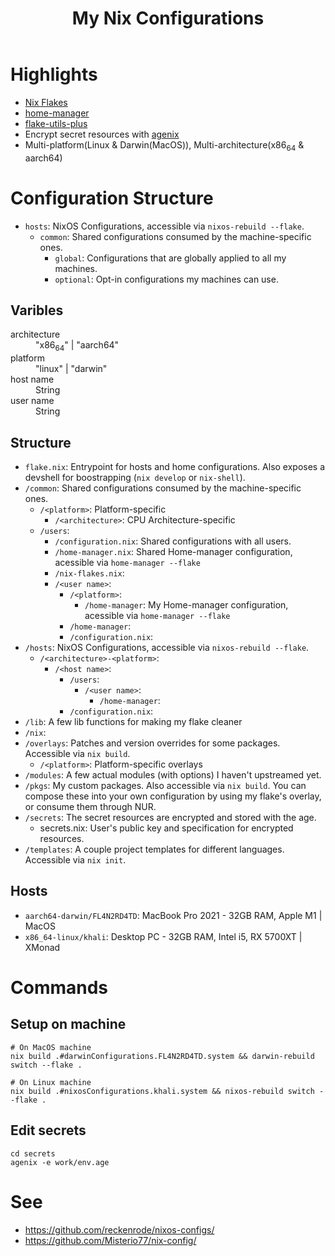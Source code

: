#+title: My Nix Configurations

* Highlights
- [[https://nixos.wiki/wiki/Flakes][Nix Flakes]]
- [[https://github.com/nix-community/home-manager][home-manager]]
- [[https://github.com/gytis-ivaskevicius/flake-utils-plus/][flake-utils-plus]]
- Encrypt secret resources with [[https://github.com/ryantm/agenix][agenix]]
- Multi-platform(Linux & Darwin(MacOS)), Multi-architecture(x86_64 & aarch64)

* Configuration Structure
- =hosts=: NixOS Configurations, accessible via =nixos-rebuild --flake=.
  - =common=: Shared configurations consumed by the machine-specific ones.
    - =global=: Configurations that are globally applied to all my machines.
    - =optional=: Opt-in configurations my machines can use.

** Varibles
- architecture :: "x86_64" | "aarch64"
- platform :: "linux" | "darwin"
- host name :: String
- user name :: String

** Structure
- =flake.nix=: Entrypoint for hosts and home configurations. Also exposes a
  devshell for boostrapping (=nix develop= or =nix-shell=).
- =/common=: Shared configurations consumed by the machine-specific ones.
  - =/<platform>=: Platform-specific
    - =/<architecture>=: CPU Architecture-specific
  - =/users=:
    - =/configuration.nix=: Shared configurations with all users.
    - =/home-manager.nix=: Shared Home-manager configuration, acessible via =home-manager --flake=
    - =/nix-flakes.nix=:
    - =/<user name>=:
      - =/<platform>=:
        - =/home-manager=: My Home-manager configuration, acessible via =home-manager --flake=
      - =/home-manager=:
      - =/configuration.nix=:
- =/hosts=: NixOS Configurations, accessible via =nixos-rebuild --flake=.
  - =/<architecture>-<platform>=:
    - =/<host name>=:
      - =/users=:
        - =/<user name>=:
          - =/home-manager=:
      - =/configuration.nix=:
- =/lib=: A few lib functions for making my flake cleaner
- =/nix=:
- =/overlays=: Patches and version overrides for some packages. Accessible via =nix build=.
  - =/<platform>=: Platform-specific overlays
- =/modules=: A few actual modules (with options) I haven't upstreamed yet.
- =/pkgs=: My custom packages. Also accessible via =nix build=. You can compose
  these into your own configuration by using my flake's overlay, or consume them through NUR.
- =/secrets=: The secret resources are encrypted and stored with the age.
  - secrets.nix: User's public key and specification for encrypted resources.
- =/templates=: A couple project templates for different languages. Accessible
  via =nix init=.

** Hosts
- =aarch64-darwin/FL4N2RD4TD=: MacBook Pro 2021 - 32GB RAM, Apple M1 | MacOS
- =x86_64-linux/khali=: Desktop PC - 32GB RAM, Intel i5, RX 5700XT | XMonad

* Commands
** Setup on machine
#+begin_src shell
# On MacOS machine
nix build .#darwinConfigurations.FL4N2RD4TD.system && darwin-rebuild switch --flake .

# On Linux machine
nix build .#nixosConfigurations.khali.system && nixos-rebuild switch --flake .
#+end_src

** Edit secrets
#+begin_src shell
cd secrets
agenix -e work/env.age
#+end_src

* See
- https://github.com/reckenrode/nixos-configs/
- https://github.com/Misterio77/nix-config/
